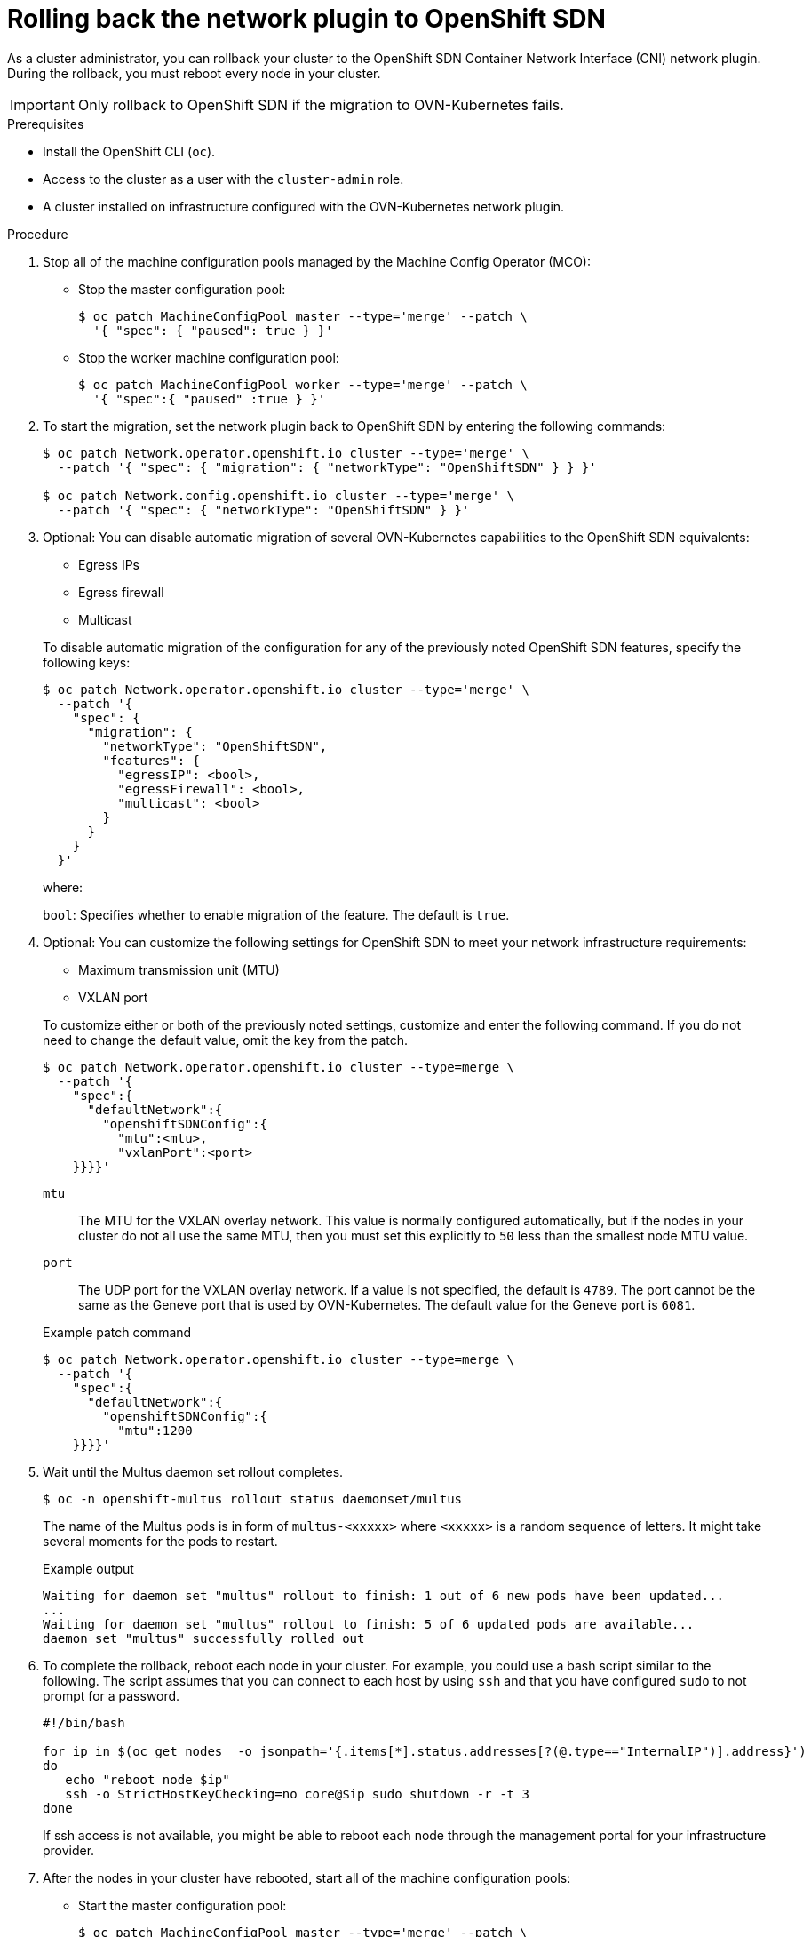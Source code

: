 // Module included in the following assemblies:
//
// * networking/ovn_kubernetes_network_provider/rollback-to-openshift-sdn.adoc

:_content-type: PROCEDURE
[id="nw-ovn-kubernetes-rollback_{context}"]
= Rolling back the network plugin to OpenShift SDN

As a cluster administrator, you can rollback your cluster to the OpenShift SDN Container Network Interface (CNI) network plugin.
During the rollback, you must reboot every node in your cluster.

[IMPORTANT]
====
Only rollback to OpenShift SDN if the migration to OVN-Kubernetes fails.
====

.Prerequisites

* Install the OpenShift CLI (`oc`).
* Access to the cluster as a user with the `cluster-admin` role.
* A cluster installed on infrastructure configured with the OVN-Kubernetes network plugin.

.Procedure

. Stop all of the machine configuration pools managed by the Machine Config Operator (MCO):

** Stop the master configuration pool:
+
[source,terminal]
----
$ oc patch MachineConfigPool master --type='merge' --patch \
  '{ "spec": { "paused": true } }'
----

** Stop the worker machine configuration pool:
+
[source,terminal]
----
$ oc patch MachineConfigPool worker --type='merge' --patch \
  '{ "spec":{ "paused" :true } }'
----

. To start the migration, set the network plugin back to OpenShift SDN by entering the following commands:
+
[source,terminal]
----
$ oc patch Network.operator.openshift.io cluster --type='merge' \
  --patch '{ "spec": { "migration": { "networkType": "OpenShiftSDN" } } }'

$ oc patch Network.config.openshift.io cluster --type='merge' \
  --patch '{ "spec": { "networkType": "OpenShiftSDN" } }'
----

. Optional: You can disable automatic migration of several OVN-Kubernetes capabilities to the OpenShift SDN equivalents:
+
--
* Egress IPs
* Egress firewall
* Multicast
--
+
To disable automatic migration of the configuration for any of the previously noted OpenShift SDN features, specify the following keys:
+
[source,terminal]
----
$ oc patch Network.operator.openshift.io cluster --type='merge' \
  --patch '{
    "spec": {
      "migration": {
        "networkType": "OpenShiftSDN",
        "features": {
          "egressIP": <bool>,
          "egressFirewall": <bool>,
          "multicast": <bool>
        }
      }
    }
  }'
----
+
where:
+
--
`bool`: Specifies whether to enable migration of the feature. The default is `true`.
--

. Optional: You can customize the following settings for OpenShift SDN to meet your network infrastructure requirements:
+
--
* Maximum transmission unit (MTU)
* VXLAN port
--
+
To customize either or both of the previously noted settings, customize and enter the following command. If you do not need to change the default value, omit the key from the patch.
+
[source,terminal]
----
$ oc patch Network.operator.openshift.io cluster --type=merge \
  --patch '{
    "spec":{
      "defaultNetwork":{
        "openshiftSDNConfig":{
          "mtu":<mtu>,
          "vxlanPort":<port>
    }}}}'
----
+
--
`mtu`::
The MTU for the VXLAN overlay network. This value is normally configured automatically, but if the nodes in your cluster do not all use the same MTU, then you must set this explicitly to `50` less than the smallest node MTU value.
`port`::
The UDP port for the VXLAN overlay network. If a value is not specified, the default is `4789`. The port cannot be the same as the Geneve port that is used by OVN-Kubernetes. The default value for the Geneve port is `6081`.
--
+
.Example patch command 
[source,terminal]
----
$ oc patch Network.operator.openshift.io cluster --type=merge \
  --patch '{
    "spec":{
      "defaultNetwork":{
        "openshiftSDNConfig":{
          "mtu":1200
    }}}}'
----

. Wait until the Multus daemon set rollout completes.
+
[source,terminal]
----
$ oc -n openshift-multus rollout status daemonset/multus
----
+
The name of the Multus pods is in form of `multus-<xxxxx>` where `<xxxxx>` is a random sequence of letters. It might take several moments for the pods to restart.
+
.Example output
[source,text]
----
Waiting for daemon set "multus" rollout to finish: 1 out of 6 new pods have been updated...
...
Waiting for daemon set "multus" rollout to finish: 5 of 6 updated pods are available...
daemon set "multus" successfully rolled out
----

. To complete the rollback, reboot each node in your cluster. For example, you could use a bash script similar to the following. The script assumes that you can connect to each host by using `ssh` and that you have configured `sudo` to not prompt for a password.
+
[source,bash]
----
#!/bin/bash

for ip in $(oc get nodes  -o jsonpath='{.items[*].status.addresses[?(@.type=="InternalIP")].address}')
do
   echo "reboot node $ip"
   ssh -o StrictHostKeyChecking=no core@$ip sudo shutdown -r -t 3
done
----
+
If ssh access is not available, you might be able to reboot each node through the management portal for your infrastructure provider.

. After the nodes in your cluster have rebooted, start all of the machine configuration pools:
+
--
* Start the master configuration pool:
+
[source,terminal]
----
$ oc patch MachineConfigPool master --type='merge' --patch \
  '{ "spec": { "paused": false } }'
----

* Start the worker configuration pool:
+
[source,terminal]
----
$ oc patch MachineConfigPool worker --type='merge' --patch \
  '{ "spec": { "paused": false } }'
----
--
+
As the MCO updates machines in each config pool, it reboots each node.
+
By default the MCO updates a single machine per pool at a time, so the time that the migration requires to complete grows with the size of the cluster.

. Confirm the status of the new machine configuration on the hosts:
.. To list the machine configuration state and the name of the applied machine configuration, enter the following command:
+
[source,terminal]
----
$ oc describe node | egrep "hostname|machineconfig"
----
+
.Example output
[source,terminal]
----
kubernetes.io/hostname=master-0
machineconfiguration.openshift.io/currentConfig: rendered-master-c53e221d9d24e1c8bb6ee89dd3d8ad7b
machineconfiguration.openshift.io/desiredConfig: rendered-master-c53e221d9d24e1c8bb6ee89dd3d8ad7b
machineconfiguration.openshift.io/reason:
machineconfiguration.openshift.io/state: Done
----
+
Verify that the following statements are true:
+
--
 * The value of `machineconfiguration.openshift.io/state` field is `Done`.
 * The value of the `machineconfiguration.openshift.io/currentConfig` field is equal to the value of the `machineconfiguration.openshift.io/desiredConfig` field.
--

.. To confirm that the machine config is correct, enter the following command:
+
[source,terminal]
----
$ oc get machineconfig <config_name> -o yaml
----
+
where `<config_name>` is the name of the machine config from the `machineconfiguration.openshift.io/currentConfig` field.

. Confirm that the migration succeeded:

.. To confirm that the network plugin is OpenShift SDN, enter the following command.  The value of `status.networkType` must be `OpenShiftSDN`.
+
[source,terminal]
----
$ oc get network.config/cluster -o jsonpath='{.status.networkType}{"\n"}'
----

.. To confirm that the cluster nodes are in the `Ready` state, enter the following command:
+
[source,terminal]
----
$ oc get nodes
----

.. If a node is stuck in the `NotReady` state, investigate the machine config daemon pod logs and resolve any errors.

... To list the pods, enter the following command:
+
[source,terminal]
----
$ oc get pod -n openshift-machine-config-operator
----
+
.Example output
[source,terminal]
----
NAME                                         READY   STATUS    RESTARTS   AGE
machine-config-controller-75f756f89d-sjp8b   1/1     Running   0          37m
machine-config-daemon-5cf4b                  2/2     Running   0          43h
machine-config-daemon-7wzcd                  2/2     Running   0          43h
machine-config-daemon-fc946                  2/2     Running   0          43h
machine-config-daemon-g2v28                  2/2     Running   0          43h
machine-config-daemon-gcl4f                  2/2     Running   0          43h
machine-config-daemon-l5tnv                  2/2     Running   0          43h
machine-config-operator-79d9c55d5-hth92      1/1     Running   0          37m
machine-config-server-bsc8h                  1/1     Running   0          43h
machine-config-server-hklrm                  1/1     Running   0          43h
machine-config-server-k9rtx                  1/1     Running   0          43h
----
+
The names for the config daemon pods are in the following format: `machine-config-daemon-<seq>`. The `<seq>` value is a random five character alphanumeric sequence.

... To display the pod log for each machine config daemon pod shown in the previous output, enter the following command:
+
[source,terminal]
----
$ oc logs <pod> -n openshift-machine-config-operator
----
+
where `pod` is the name of a machine config daemon pod.

... Resolve any errors in the logs shown by the output from the previous command.

.. To confirm that your pods are not in an error state, enter the following command:
+
[source,terminal]
----
$ oc get pods --all-namespaces -o wide --sort-by='{.spec.nodeName}'
----
+
If pods on a node are in an error state, reboot that node.

. Complete the following steps only if the migration succeeds and your cluster is in a good state:

.. To remove the migration configuration from the Cluster Network Operator configuration object, enter the following command:
+
[source,terminal]
----
$ oc patch Network.operator.openshift.io cluster --type='merge' \
  --patch '{ "spec": { "migration": null } }'
----

.. To remove the OVN-Kubernetes configuration, enter the following command:
+
[source,terminal]
----
$ oc patch Network.operator.openshift.io cluster --type='merge' \
  --patch '{ "spec": { "defaultNetwork": { "ovnKubernetesConfig":null } } }'
----

.. To remove the OVN-Kubernetes network provider namespace, enter the following command:
+
[source,terminal]
----
$ oc delete namespace openshift-ovn-kubernetes
----
